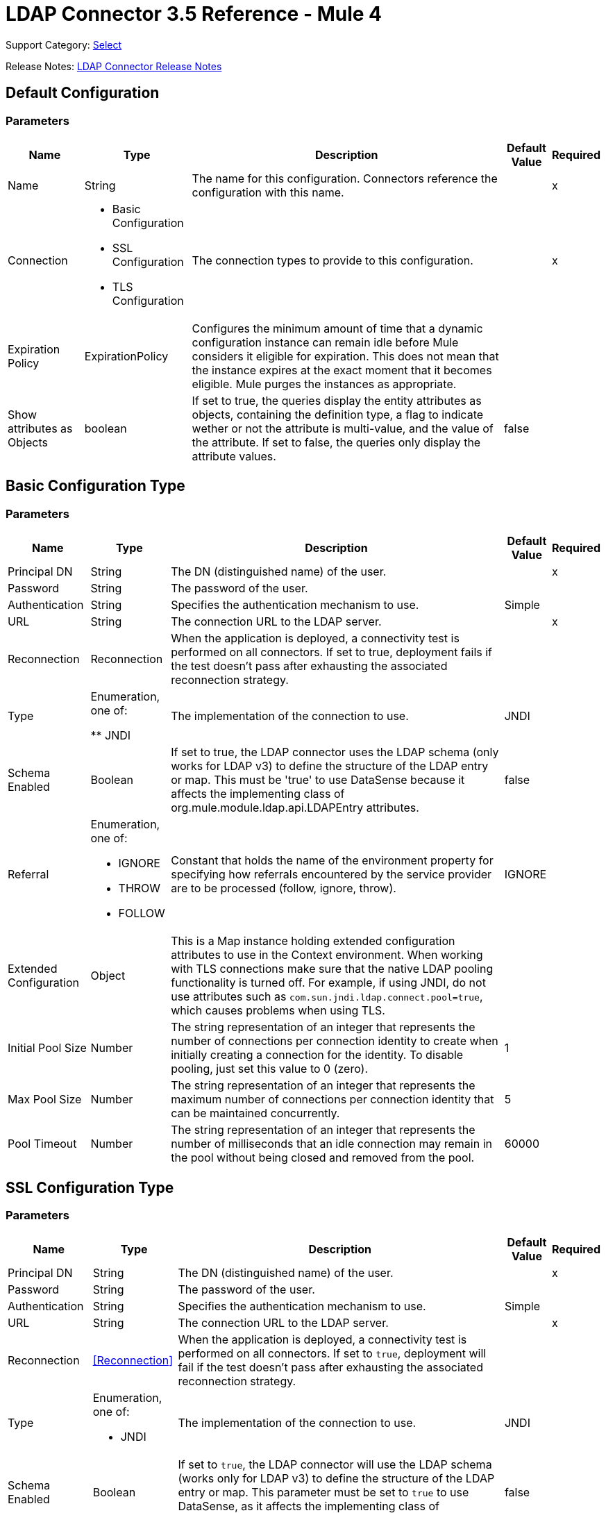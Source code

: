 = LDAP Connector 3.5 Reference - Mule 4

Support Category: https://www.mulesoft.com/legal/versioning-back-support-policy#anypoint-connectors[Select]

Release Notes: xref:release-notes::connector/ldap-connector-release-notes-mule-4.adoc[LDAP Connector Release Notes]

== Default Configuration

=== Parameters

[%header%autowidth.spread]
|===
| Name | Type | Description | Default Value | Required
|Name | String | The name for this configuration. Connectors reference the configuration with this name. | | x
| Connection a| * Basic Configuration
* SSL Configuration
* TLS Configuration
 | The connection types to provide to this configuration. | | x
| Expiration Policy a| ExpirationPolicy |  Configures the minimum amount of time that a dynamic configuration instance can remain idle before Mule considers it eligible for expiration. This does not mean that the instance expires at the exact moment that it becomes eligible. Mule purges the instances as appropriate. |  |
|Show attributes as Objects | boolean|If set to true, the queries display the entity attributes as objects, containing the definition type, a flag to indicate wether or not the attribute is multi-value, and the value of the attribute. If set to false, the queries only display the attribute values. |false ||
|===

== Basic Configuration Type

=== Parameters

[%header%autowidth.spread]
|===
| Name | Type | Description | Default Value | Required
| Principal DN a| String | The DN (distinguished name) of the user. |  | x
| Password a| String | The password of the user. |  |
| Authentication a| String | Specifies the authentication mechanism to use. | Simple |
| URL a| String | The connection URL to the LDAP server. |  | x
| Reconnection a| Reconnection |  When the application is deployed, a connectivity test is performed on all connectors. If set to true, deployment fails if the test doesn't pass after exhausting the associated reconnection strategy. |  |
| Type | Enumeration, one of:

** JNDI |  The implementation of the connection to use. |  JNDI |
| Schema Enabled a| Boolean |  If set to true, the LDAP connector uses the LDAP schema (only works for LDAP v3) to define the structure of the LDAP entry or map. This must be 'true' to use DataSense because it affects the implementing class of org.mule.module.ldap.api.LDAPEntry attributes. |  false |
| Referral a| Enumeration, one of:

** IGNORE
** THROW
** FOLLOW |  Constant that holds the name of the environment property for specifying how referrals encountered by the service provider are to be processed (follow, ignore, throw). |  IGNORE |
| Extended Configuration a| Object |  This is a Map instance holding extended configuration attributes to use in the Context environment. When working with TLS connections make sure that the native LDAP pooling functionality is turned off. For example, if using JNDI, do not use attributes such as `com.sun.jndi.ldap.connect.pool=true`, which causes problems when using TLS. |  |
| Initial Pool Size a| Number |  The string representation of an integer that represents the number of connections per connection identity to create when initially creating a connection for the identity. To disable pooling, just set this value to 0 (zero). |  1 |
| Max Pool Size a| Number |  The string representation of an integer that represents the maximum number of connections per connection identity that can be maintained concurrently. |  5 |
| Pool Timeout a| Number |  The string representation of an integer that represents the number of milliseconds that an idle connection may remain in the pool without being closed and removed from the pool. |  60000 |
|===

== SSL Configuration Type

=== Parameters

[%header%autowidth.spread]
|===
| Name | Type | Description | Default Value | Required
| Principal DN a| String | The DN (distinguished name) of the user. |  | x
| Password a| String | The password of the user. |  |
| Authentication a| String | Specifies the authentication mechanism to use. | Simple |
| URL a| String | The connection URL to the LDAP server. |  | x
| Reconnection a| <<Reconnection>> |  When the application is deployed, a connectivity test is performed on all connectors. If set to `true`, deployment will fail if the test doesn't pass after exhausting the associated reconnection strategy. |  |
| Type a| Enumeration, one of:

** JNDI |  The implementation of the connection to use. |  JNDI |
| Schema Enabled a| Boolean |  If set to `true`, the LDAP connector will use the LDAP schema (works only for LDAP v3) to define the structure of the LDAP entry or map. This parameter must be set to `true` to use DataSense, as it affects the implementing class of `org.mule.module.ldap.api.LDAPEntry` attributes. |  false |
| Referral a| Enumeration, one of:

** IGNORE
** THROW
** FOLLOW |  A constant that consists of the name of the environment property to specify how referrals encountered by the service provider must be processed (FOLLOW, IGNORE, THROW). | IGNORE |
| Extended Configuration a| Object |  A map instance that consists of extended configuration attributes used in the context environment. When working with TLS connections, ensure that the native LDAP pooling functionality is turned off. For example, if using JNDI, do not use attributes such as `com.sun.jndi.ldap.connect.pool=true`, as it will cause problems when using TLS. |  |
| Custom TrustStore Path a| String |  Path to the truststore that contains the certificates needed for secure authentication. |  |
| Custom TrustStore Password a| String |  Password for the custom truststore. |  |
|===

== TLS Configuration Type

=== Parameters

[%header%autowidth.spread]
|===
| Name | Type | Description | Default Value | Required
| Principal DN a| String | The DN (distinguished name) of the user. |  | x
| Password a| String | The password of the user. |  |
| Authentication a| String | Specifies the authentication mechanism to use. | Simple |
| URL a| String | The connection URL to the LDAP server. |  | x
| Reconnection a| Reconnection |  When the application is deployed, a connectivity test is performed on all connectors. If set to true, deployment fails if the test doesn't pass after exhausting the associated reconnection strategy. |  |
| Type | Enumeration, one of:

** JNDI |  The implementation of the connection to use. |  JNDI |
| Schema Enabled a| Boolean |  If set to true, the LDAP connector uses the LDAP schema (only works for LDAP v3) to define the structure of the LDAP entry (or map). This needs to be 'true' to use DataSense as it affects the implementing class of `org.mule.module.ldap.api.LDAPEntry` attributes. |  false |
| Referral a| Enumeration, one of:

** IGNORE
** THROW
** FOLLOW |  Constant that holds the name of the environment property for specifying how referrals encountered by the service provider are to be processed (follow, ignore, throw). |  IGNORE |
| Extended Configuration a| Object |  This is a Map instance holding extended configuration attributes to use in the Context environment. When working with TLS connections, you need to ensure that the native LDAP pooling functionality is turned off. For example if using JNDI, do not use attributes such as `com.sun.jndi.ldap.connect.pool=true`, which causes problems when using TLS. |  |
| Custom TrustStore Path a| String |  Path to the truststore that contains the certificates needed for secure authentication. |  |
| Custom TrustStore Password a| String |  Password for the custom truststore. |  |
|===

== Supported Operations

* <<Add Entry>>
* <<Add Multi Value Attribute>>
* <<Add Single Value Attribute>>
* <<Bind>>
* <<Delete>>
* <<Delete Multi Value Attribute>>
* <<Delete Single Value Attribute>>
* <<Exists>>
* <<LDAPEntry To LDIF>>
* <<Lookup>>
* <<Modify>>
* <<Modify Multi Value Attribute>>
* <<Modify Single Value Attribute>>
* <<Paged Result Search>>
* <<Rename>>
* <<Search>>
* <<Search One>>
* <<Unbind>>

== Operations

[[add]]
== Add Entry

`<ldap:add>`

Creates a new LDAPEntry in the LDAP server. The entry should contain the distinguished name (DN),
the objectClass attributes that define its structure and at least a value for all the
required attributes. Required attributes depend on the object classes assigned to the entry. Refer to RFC 4519 for standard object classes and attributes.

=== Parameters

[%header%autowidth.spread]
|===
| Name | Type | Description | Default Value | Required
| Configuration | String | The name of the configuration to use. | | x
| Entry a| Object |  The LDAPEntry that should be added. |  `#[payload]` |
| Structural Object Class a| String |  The type of entry to add. If the entry doesn't have the objectClass attribute set, then this one is used to retrieve the whole objectClass hierarchy. If performance is a requirement, don't rely on this functionality, as several calls to the LDAP server are done to traverse the object class hierarchy. |  |
| Reconnection Strategy a| * reconnect
* reconnect-forever |  A retry strategy in case of connectivity errors. |  |
|===

=== For Configurations

* config

=== Throws

* LDAP:COMMUNICATION
* LDAP:CONNECTIVITY
* LDAP:CONTEXT_NOT_EMPTY
* LDAP:INVALID_ATTRIBUTE
* LDAP:INVALID_ENTRY
* LDAP:NAME_ALREADY_BOUND
* LDAP:NAME_NOT_FOUND
* LDAP:OPERATION_NOT_SUPPORTED
* LDAP:OPERATION_NOT_COMPLETED
* LDAP:PERMISSION
* LDAP:RETRY_EXHAUSTED
* LDAP:UNKNOWN

[[addMultiValueAttribute]]
== Add Multi Value Attribute

`<ldap:add-multi-value-attribute>`

Adds all the values for an attribute in an existing LDAP entry. If the entry already
contains a value (or values) for an attributeName, then these values are added. The
attribute should allow multiple values, or an exception is raised.

=== Parameters

[%header%autowidth.spread]
|===
| Name | Type | Description | Default Value | Required
| Configuration | String | The name of the configuration to use. | | x
| DN a| String |  The DN of the LDAP entry to modify. |  | x
| Attribute Name a| String |  The name of the attribute to add values to. |  | x
| Attribute Values a| Array of Any |  The values for the attribute. |  `#[payload]` |
| Ignore Invalid Attribute a| Boolean |  If the attribute value to add is already present, then don't throw the INVALID_ATTRIBUTE error. |  false |
| Reconnection Strategy a| * reconnect
* reconnect-forever |  A retry strategy in case of connectivity errors. |  |
|===

=== For Configurations

* config

=== Throws

* LDAP:COMMUNICATION
* LDAP:CONNECTIVITY
* LDAP:CONTEXT_NOT_EMPTY
* LDAP:INVALID_ATTRIBUTE
* LDAP:INVALID_ENTRY
* LDAP:NAME_ALREADY_BOUND
* LDAP:NAME_NOT_FOUND
* LDAP:OPERATION_NOT_SUPPORTED
* LDAP:OPERATION_NOT_COMPLETED
* LDAP:PERMISSION
* LDAP:RETRY_EXHAUSTED
* LDAP:UNKNOWN

[[addSingleValueAttribute]]
== Add Single Value Attribute

`<ldap:add-single-value-attribute>`

Adds a value for an attribute in an existing LDAP entry. If the entry already
contains a value for the given attributeName, then this value is added (only if
the attribute is multi value and the entry didn't have the value already). If
you want to add a value with a type different than String, then you can use the
add-multi-value-attribute operation and define a single element list with the value.

=== Parameters

[%header%autowidth.spread]
|===
| Name | Type | Description | Default Value | Required
| Configuration | String | The name of the configuration to use. | | x
| DN a| String |  The DN of the LDAP entry to modify. |  | x
| Attribute Name a| String |  The name of the attribute to add a value to. |  | x
| Attribute Value a| String |  The value for the attribute. |  | x
| Ignore Invalid Attribute a| Boolean |  If the attribute value to add is already present, then don't throw InvalidAttributeException. |  false |
| Reconnection Strategy a| * reconnect
* reconnect-forever |  A retry strategy in case of connectivity errors. |  |
|===

=== For Configurations

* config

=== Throws

* LDAP:COMMUNICATION
* LDAP:CONNECTIVITY
* LDAP:CONTEXT_NOT_EMPTY
* LDAP:INVALID_ATTRIBUTE
* LDAP:INVALID_ENTRY
* LDAP:NAME_ALREADY_BOUND
* LDAP:NAME_NOT_FOUND
* LDAP:OPERATION_NOT_SUPPORTED
* LDAP:OPERATION_NOT_COMPLETED
* LDAP:PERMISSION
* LDAP:RETRY_EXHAUSTED
* LDAP:UNKNOWN

[[bind]]
== Bind

`<ldap:bind>`

Performs an LDAP bind (login) operation. After login there will be an LDAP connection pool ready to use for other operations using the authenticated user. If no values are provided to override authDn and authPassword then using this operation will just re-bind (re-authenticate) the user/password defined in the config element. If new values are provided for authDn and authPassword, then authentication will be performed. Re-authenticating and returning the LDAP entry using config level credentials (authDn & authPassword).

=== Parameters

[%header%autowidth.spread]
|===
| Name | Type | Description | Default Value | Required
| Configuration | String | The name of the configuration to use. | | x
| Principal DN a| String |  The Principal DN of the user. |  |
| Password a| String |  The Password for Principal DN. |  |
| Authentication a| String |  The type of authentication. |  |
| Target Variable a| String |  The name of a variable in which the operation's output is placed |  |
| Target Value a| String |  An expression to evaluate against the operation's output and the outcome of that expression stored in the target variable. |  `#[payload]` |
| Reconnection Strategy a| * reconnect
* reconnect-forever |  A retry strategy in case of connectivity errors. |  |
|===

=== Output

[cols="30a,70a"]
|===
| Type | Object
|===

=== For Configurations

* config

=== Throws

* LDAP:COMMUNICATION
* LDAP:CONNECTIVITY
* LDAP:CONTEXT_NOT_EMPTY
* LDAP:INVALID_ATTRIBUTE
* LDAP:INVALID_ENTRY
* LDAP:NAME_ALREADY_BOUND
* LDAP:NAME_NOT_FOUND
* LDAP:OPERATION_NOT_SUPPORTED
* LDAP:OPERATION_NOT_COMPLETED
* LDAP:PERMISSION
* LDAP:RETRY_EXHAUSTED
* LDAP:UNKNOWN

[[delete]]
== Delete Entry

`<ldap:delete>`

Deletes the LDAP entry represented by the provided distinguished name (DN). The entry
should not have child entries, in which case a CONTEXT_NOT_EMPTY error is
thrown. This operation is idempotent. The operations succeeds even if the terminal atomic name
is not bound in the target context, but throws NAME_NOT_FOUND error if any of
the intermediate contexts do not exist.

=== Parameters

[%header%autowidth.spread]
|===
| Name | Type | Description | Default Value | Required
| Configuration | String | The name of the configuration to use. | | x
| DN a| String |  The DN of the LDAP entry to delete. |  | x
| Reconnection Strategy a| * reconnect
* reconnect-forever |  A retry strategy in case of connectivity errors. |  |
|===

=== For Configurations

* config

=== Throws

* LDAP:COMMUNICATION
* LDAP:CONNECTIVITY
* LDAP:CONTEXT_NOT_EMPTY
* LDAP:INVALID_ATTRIBUTE
* LDAP:INVALID_ENTRY
* LDAP:NAME_ALREADY_BOUND
* LDAP:NAME_NOT_FOUND
* LDAP:OPERATION_NOT_SUPPORTED
* LDAP:OPERATION_NOT_COMPLETED
* LDAP:PERMISSION
* LDAP:RETRY_EXHAUSTED
* LDAP:UNKNOWN

[[deleteMultiValueAttribute]]
== Delete Multi Value Attribute

`<ldap:delete-multi-value-attribute>`

Deletes all the values matching attributeValues of the attribute defined by
attributeName. Values that are not present in the entry are ignored. If no
values are specified, then the whole attribute is deleted from the entry.

=== Parameters

[%header%autowidth.spread]
|===
| Name | Type | Description | Default Value | Required
| Configuration | String | The name of the configuration to use. | | x
| DN a| String |  The DN of the LDAP entry to modify. |  | x
| Attribute Name a| String |  The name of the attribute to delete its values. |  | x
| Attribute Values a| Array of Any |  The values that should be deleted. |  `#[payload]` |
| Ignore Invalid Attribute a| Boolean |  If the attribute or value to delete is not present, then don't throw the INVALID_ATTRIBUTE error. |  false |
| Reconnection Strategy a| * reconnect
* reconnect-forever |  A retry strategy in case of connectivity errors. |  |
|===

=== For Configurations

* config

=== Throws

* LDAP:COMMUNICATION
* LDAP:CONNECTIVITY
* LDAP:CONTEXT_NOT_EMPTY
* LDAP:INVALID_ATTRIBUTE
* LDAP:INVALID_ENTRY
* LDAP:NAME_ALREADY_BOUND
* LDAP:NAME_NOT_FOUND
* LDAP:OPERATION_NOT_SUPPORTED
* LDAP:OPERATION_NOT_COMPLETED
* LDAP:PERMISSION
* LDAP:RETRY_EXHAUSTED
* LDAP:UNKNOWN

[[deleteSingleValueAttribute]]
== Delete Single Value Attribute

`<ldap:delete-single-value-attribute>`

Deletes the value matching attributeValue of the attribute defined by
attributeName. If the entry didn't have the value, then the entry stays
the same. If no value is specified, then the whole attribute is deleted
from the entry. If you want to delete a value with a type different than
String, then you can use the delete-multi-value-attribute operation and
define a single element list with the value.

=== Parameters

[%header%autowidth.spread]
|===
| Name | Type | Description | Default Value | Required
| Configuration | String | The name of the configuration to use. | | x
| DN a| String |  The DN of the LDAP entry to modify. |  | x
| Attribute Name a| String |  The name of the attribute to delete its value. |  | x
| Attribute Value a| String |  The value that should be deleted. |  |
| Ignore Invalid Attribute a| Boolean |  If the attribute or value to delete is not present, then don't throw the INVALID_ATTRIBUTE error. |  false |
| Reconnection Strategy a| * reconnect
* reconnect-forever |  A retry strategy in case of connectivity errors. |  |
|===

=== For Configurations

* config

=== Throws

* LDAP:COMMUNICATION
* LDAP:CONNECTIVITY
* LDAP:CONTEXT_NOT_EMPTY
* LDAP:INVALID_ATTRIBUTE
* LDAP:INVALID_ENTRY
* LDAP:NAME_ALREADY_BOUND
* LDAP:NAME_NOT_FOUND
* LDAP:OPERATION_NOT_SUPPORTED
* LDAP:OPERATION_NOT_COMPLETED
* LDAP:PERMISSION
* LDAP:RETRY_EXHAUSTED
* LDAP:UNKNOWN

[[exists]]
== Exists

`<ldap:exists>`

Checks whether an LDAP entry exists in the LDAP server or not.

=== Parameters

[%header%autowidth.spread]
|===
| Name | Type | Description | Default Value | Required
| Configuration | String | The name of the configuration to use. | | x
| DN a| String |  The DN of the LDAP entry to retrieve. |  | x
| Target Variable a| String |  The name of a variable in which the operation's output is placed. |  |
| Target Value a| String |  An expression to evaluate against the operation's output and the outcome of that expression stored in the target variable. |  `#[payload]` |
| Reconnection Strategy a| * reconnect
* reconnect-forever |  A retry strategy in case of connectivity errors. |  |
|===

=== Output

[cols="30a,70a"]
|===
| Type | Boolean
|===

=== For Configurations

* config

=== Throws

* LDAP:COMMUNICATION
* LDAP:CONNECTIVITY
* LDAP:CONTEXT_NOT_EMPTY
* LDAP:INVALID_ATTRIBUTE
* LDAP:INVALID_ENTRY
* LDAP:NAME_ALREADY_BOUND
* LDAP:NAME_NOT_FOUND
* LDAP:OPERATION_NOT_SUPPORTED
* LDAP:OPERATION_NOT_COMPLETED
* LDAP:PERMISSION
* LDAP:RETRY_EXHAUSTED
* LDAP:UNKNOWN

[[ldapEntryToLdif]]
== LDAPEntry To LDIF

`<ldap:ldap-entry-to-ldif>`

Transforms an LDAPEntry to a String in LDIF representation (RFC 2849).

=== Parameters

[%header%autowidth.spread]
|===
| Name | Type | Description | Default Value | Required
| Configuration | String | The name of the configuration to use. | | x
| Entry a| Object |  The LDAPEntry to transform to LDIF. |  `#[payload]` |
| Target Variable a| String |  The name of a variable in which the operation's output is placed. |  |
| Target Value a| String |  An expression to evaluate against the operation's output and the outcome of that expression stored in the target variable. |  `#[payload]` |
| Reconnection Strategy a| * reconnect
* reconnect-forever |  A retry strategy in case of connectivity errors. |  |
|===

=== Output

[cols="30a,70a"]
|===
| Type | String
|===

=== For Configurations

* config

=== Throws

* LDAP:COMMUNICATION
* LDAP:CONNECTIVITY
* LDAP:CONTEXT_NOT_EMPTY
* LDAP:INVALID_ATTRIBUTE
* LDAP:INVALID_ENTRY
* LDAP:NAME_ALREADY_BOUND
* LDAP:NAME_NOT_FOUND
* LDAP:OPERATION_NOT_SUPPORTED
* LDAP:OPERATION_NOT_COMPLETED
* LDAP:PERMISSION
* LDAP:RETRY_EXHAUSTED
* LDAP:UNKNOWN

[[lookup]]
== Lookup

`<ldap:lookup>`

Retrieves an entry from the LDAP server based on its distinguished name (DN). Distinguished Names
are the unique identifiers of an LDAP entry, so this method performs a search
based on this ID and returns a single entry as the result, or throws an exception if
the DN is invalid or doesn't exist.

When you know the DN of the object you want to retrieve, use this operation:

`#searchOne(LDAPConfiguration, LDAPConnectionWrapper, String, String, List, SearchScope, int, long, boolean, String)`

=== Parameters

[%header%autowidth.spread]
|===
| Name | Type | Description | Default Value | Required
| Configuration | String | The name of the configuration to use. | | x
| DN a| String |  The DN of the LDAP entry to retrieve. |  | x
| Attributes a| Array of String |  A list of the attributes to return in the result. If the attributes list is empty or null, then by default all LDAP entry attributes are returned. |  |
| Structural Object Class a| String |  The type of entry to return. This is used for DataSense in Anypoint Studio IDE and has no impact on Mule. |  |
| Target Variable a| String |  The name of a variable in which the operation's output is placed. |  |
| Target Value a| String |  An expression to evaluate against the operation's output and the outcome of that expression stored in the target variable. |  `#[payload]` |
| Reconnection Strategy a| * reconnect
* reconnect-forever |  A retry strategy in case of connectivity errors. |  |
|===

=== Output

[cols="30a,70a"]
|===
| Type | Object
|===

=== For Configurations

* config

=== Throws

* LDAP:COMMUNICATION
* LDAP:CONNECTIVITY
* LDAP:CONTEXT_NOT_EMPTY
* LDAP:INVALID_ATTRIBUTE
* LDAP:INVALID_ENTRY
* LDAP:NAME_ALREADY_BOUND
* LDAP:NAME_NOT_FOUND
* LDAP:OPERATION_NOT_SUPPORTED
* LDAP:OPERATION_NOT_COMPLETED
* LDAP:PERMISSION
* LDAP:RETRY_EXHAUSTED
* LDAP:UNKNOWN

[[modify]]
== Modify Entry

`<ldap:modify>`

Updates an existing LDAPEntry in the LDAP server. The entry should contain
an existing distinguished name (DN), and at least a value for all the required
attributes. Required attributes depend on the object classes assigned to the
entry. You can refer to RFC 4519 for standard object classes and attributes.

When updating an LDAP entry, only the attributes in the entry passed as parameters are
updated or added. If you need to delete an attribute, you should use the delete
attribute operation.

Example: Updating one attribute and adding another.

Original LDAP server entry:

[source,text,linenums]
----
dn: cn=entry,ou=group,dc=company,dc=org
cn: entry
attr1: Value1
attr2: Value2
multi1: Value3
multi1: Value4
objectclass: top
objectclass: myentry
----

Entry map passed as a parameter:

[source,text,linenums]
----
dn: cn=entry,ou=group,dc=company,dc=org
attr1: NewValue
attr3: NewAttributeValue `
----

Resulting LDAP server entry:

[source,text,linenums]
----
dn: cn=entry,ou=group,dc=company,dc=org
cn: entry
attr1: NewValue
attr2: Value2
multi1: Value3
multi1: Value4
attr3: NewAttributeValue
objectclass: top
objectclass: myentry
----

=== Parameters

[%header%autowidth.spread]
|===
| Name | Type | Description | Default Value | Required
| Configuration | String | The name of the configuration to use. | | x
| Entry a| Object |  The LDAPEntry that should be updated. |  `#[payload]` |
| Structural Object Class a| String |  The type of entry to update. This is used for DataSense in Anypoint Studio IDE and has no impact on Mule. |  |
| Reconnection Strategy a| * reconnect
* reconnect-forever |  A retry strategy in case of connectivity errors. |  |
|===

=== For Configurations

* config

=== Throws

* LDAP:COMMUNICATION
* LDAP:CONNECTIVITY
* LDAP:CONTEXT_NOT_EMPTY
* LDAP:INVALID_ATTRIBUTE
* LDAP:INVALID_ENTRY
* LDAP:NAME_ALREADY_BOUND
* LDAP:NAME_NOT_FOUND
* LDAP:OPERATION_NOT_SUPPORTED
* LDAP:OPERATION_NOT_COMPLETED
* LDAP:PERMISSION
* LDAP:RETRY_EXHAUSTED
* LDAP:UNKNOWN

[[modifyMultiValueAttribute]]
== Modify Multi Value Attribute

`<ldap:modify-multi-value-attribute>`

Updates (replaces) the value or values of the attribute defined by attributeName
with the new values defined by attributeValues. If the attribute is not present
in the entry, then the value is added.

=== Parameters

[%header%autowidth.spread]
|===
| Name | Type | Description | Default Value | Required
| Configuration | String | The name of the configuration to use. | | x
| DN a| String |  The DN of the LDAP entry to modify. |  | x
| Attribute Name a| String |  The name of the attribute to update its values. |  | x
| Attribute Values a| Array of Any |  The new values for the attribute. |  `#[payload]` |
| Ignore Invalid Attribute a| Boolean |  If the attribute value to modify is already present, then don't throw the INVALID_ATTRIBUTE error. |  false |
| Reconnection Strategy a| * reconnect
* reconnect-forever |  A retry strategy in case of connectivity errors. |  |
|===

=== For Configurations

* config

=== Throws

* LDAP:COMMUNICATION
* LDAP:CONNECTIVITY
* LDAP:CONTEXT_NOT_EMPTY
* LDAP:INVALID_ATTRIBUTE
* LDAP:INVALID_ENTRY
* LDAP:NAME_ALREADY_BOUND
* LDAP:NAME_NOT_FOUND
* LDAP:OPERATION_NOT_SUPPORTED
* LDAP:OPERATION_NOT_COMPLETED
* LDAP:PERMISSION
* LDAP:RETRY_EXHAUSTED
* LDAP:UNKNOWN

[[modifySingleValueAttribute]]
== Modify Single Value Attribute

`<ldap:modify-single-value-attribute>`

Updates (replaces) the value or values of the attribute defined by attributeName
with the new value defined by attributeValue. If the attribute is not present
in the entry, then the value is added. To update a value with a type
different than String, use the update-multi-value-attribute operation
and define a single element list with the value.

=== Parameters

[%header%autowidth.spread]
|===
| Name | Type | Description | Default Value | Required
| Configuration | String | The name of the configuration to use. | | x
| DN a| String |  The DN of the LDAP entry to modify. |  | x
| Attribute Name a| String |  The name of the attribute to update its value. |  | x
| Attribute Value a| String |  The new value for the attribute. |  | x
| Ignore Invalid Attribute a| Boolean |  If the attribute value to modify is already present, then don't throw the INVALID_ATTRIBUTE error. |  false |
| Reconnection Strategy a| * reconnect
* reconnect-forever |  A retry strategy in case of connectivity errors. |  |
|===

=== For Configurations

* config

=== Throws

* LDAP:COMMUNICATION
* LDAP:CONNECTIVITY
* LDAP:CONTEXT_NOT_EMPTY
* LDAP:INVALID_ATTRIBUTE
* LDAP:INVALID_ENTRY
* LDAP:NAME_ALREADY_BOUND
* LDAP:NAME_NOT_FOUND
* LDAP:OPERATION_NOT_SUPPORTED
* LDAP:OPERATION_NOT_COMPLETED
* LDAP:PERMISSION
* LDAP:RETRY_EXHAUSTED
* LDAP:UNKNOWN

[[pagedResultSearch]]
== Paged Result Search

`<ldap:paged-result-search>`

Performs an LDAP search and streams the result to the rest of the flow.

This means that if the LDAP server supports paging, this operation chunks the LDAP search request in pages, and then returns a list with all the results to the rest of the flow.

For queries returning large results, it is best to use pagination, however, not all LDAP servers support this or are configured to support it.

To use pagination, provide a page size value that's
less than or equal to the *Max Results* (count limit). If you get
a size limit exceeded exception, ensure that the authenticated
user has sufficient privileges, or that the LDAP server
is not limited by its configuration, in which case, you should
reduce the value of the fetch size.

=== Parameters

[%header%autowidth.spread]
|===
| Name | Type | Description | Default Value | Required
| Configuration | String | The name of the configuration to use. | | x
| Base DN a| String |  The base DN of the LDAP search. |  | x
| Filter a| String |  A valid LDAP filter. LDAP connector supports LDAP search filters as defined in RFC 2254. |  | x
| Attributes a| Array of String |  A list of the attributes to return in the result. If the attributes list is empty or null then, by default, all LDAP entry attributes are returned. |  |
| Scope a| Enumeration, one of:

** OBJECT
** ONE_LEVEL
** SUB_TREE |  The scope of the search. Valid attributes are:

* OBJECT: Searches only the entry at the base DN so that only results from that entry are returned. This must meet the search filter criteria.
* ONE_LEVEL: Searches all entries one level under the base DN and does not include entries in the base DN or any entries one level under the base DN.
* SUB_TREE: Searches all entries at all levels under and including the specified base DN. |  ONE_LEVEL |
| Timeout a| Number |  Search timeout in milliseconds. If the value is 0, this means to wait indefinitely. |  0 |
| Max Results a| Number |  The maximum number of entries to return as a result of the search. 0 indicates to return all entries. |  0 |
| Return Object a| Boolean |  Enables or disables returning objects that are returned as part of the result. If disabled, only the name and class of the object is returned. If enabled, the object is returned. |  false |
| Page Size a| Number |  If the LDAP server supports paging results, set this attribute to the size of the page. If the pageSize is less than or equal to 0, paging is disabled. |  0 |
| Order by attribute a| String |  Name of the LDAP attribute used to sort results. |  |
| Ascending order? a| Boolean |  If orderBy is set, indicates whether to sort in ascending or descending order. |  true |
| Structural Object Class a| String |  The type of entry to return. This is used for DataSense in Anypoint Studio IDE and has no impact on Mule. |  |
| Fetch Size a| Number |  The maximum number of LDAP entries retrieved at once per page. |  200 |
| Streaming Strategy a| * repeatable-in-memory-iterable
* repeatable-file-store-iterable
* non-repeatable-iterable |  Configures how Mule processes streams. The default is to use repeatable streams. |  |
| Target Variable a| String |  Name of the variable that stores the operation's output. |  |
| Target Value a| String |  Expression that evaluates the operation’s output. The outcome of the expression is stored in *Target Variable*. |  `#[payload]` |
| Reconnection Strategy a| * reconnect
* reconnect-forever |  A retry strategy in case of connectivity errors. |  |
|===

=== Output

[cols="30a,70a"]
|===
| Type | Array of Object
|===

=== For Configurations

* config

=== Throws

* LDAP:COMMUNICATION
* LDAP:CONNECTIVITY
* LDAP:CONTEXT_NOT_EMPTY
* LDAP:INVALID_ATTRIBUTE
* LDAP:INVALID_ENTRY
* LDAP:NAME_ALREADY_BOUND
* LDAP:NAME_NOT_FOUND
* LDAP:OPERATION_NOT_SUPPORTED
* LDAP:OPERATION_NOT_COMPLETED
* LDAP:PERMISSION
* LDAP:UNKNOWN

[[rename]]
== Rename entry

`<ldap:rename>`

Renames an existing LDAP entry (moves an entry from a DN to another one).

=== Parameters

[%header%autowidth.spread]
|===
| Name | Type | Description | Default Value | Required
| Configuration | String | The name of the configuration to use. | | x
| Current DN a| String |  DN of the existing entry to rename. |  | x
| New DN a| String |  Destination DN |  | x
| Reconnection Strategy a| * reconnect
* reconnect-forever |  A retry strategy in case of connectivity errors. |  |
|===

=== For Configurations

* config

=== Throws

* LDAP:COMMUNICATION
* LDAP:CONNECTIVITY
* LDAP:CONTEXT_NOT_EMPTY
* LDAP:INVALID_ATTRIBUTE
* LDAP:INVALID_ENTRY
* LDAP:NAME_ALREADY_BOUND
* LDAP:NAME_NOT_FOUND
* LDAP:OPERATION_NOT_SUPPORTED
* LDAP:OPERATION_NOT_COMPLETED
* LDAP:PERMISSION
* LDAP:RETRY_EXHAUSTED
* LDAP:UNKNOWN

[[search]]
== Search

`<ldap:search>`

Performs an LDAP search that returns a list of all resulting
LDAP entries. For queries returning large results, use pagination;
however, not all LDAP servers support this or are configured
to support it. To use pagination, provide a page size value that's
less than or equal to the max results (count limit). If you get
a size limit exceeded exception, ensure that the authenticated
user has sufficient privileges, or that the LDAP server
is not limited by its configuration.

=== Parameters

[%header%autowidth.spread]
|===
| Name | Type | Description | Default Value | Required
| Configuration | String | The name of the configuration to use. | | x
| Base DN a| String |  The base DN of the LDAP search. |  | x
| Filter a| String |  A valid LDAP filter. The LDAP connector supports LDAP search filters as defined in RFC 2254. |  | x
| Attributes a| Array of String |  A list of the attributes to return in the result. If the attributes list is empty or null, by default all LDAP entry attributes are returned. |  |
| Scope a| Enumeration, one of:

** OBJECT
** ONE_LEVEL
** SUB_TREE |  The scope of the search. Valid attributes are:

* OBJECT: This value is used to indicate searching only the entry at the base DN, resulting in only that entry being returned (keeping in mind that it also has to meet the search filter criteria)
* ONE_LEVEL: This value is used to indicate searching all entries one level under the base DN - but not including the base DN and not including any entries under that one level under the base DN.
* SUB_TREE: This value is used to indicate searching of all entries at all levels under and including the specified base DN. |  ONE_LEVEL |
| Timeout a| Number |  Search timeout in milliseconds. If the value is 0, this means to wait indefinitely. |  0 |
| Max Results a| Number |  The maximum number of entries to return as a result of the search. 0 indicates to return all entries. |  0 |
| Return Object a| Boolean |  Enables or disables objects returned as part of the result. If disabled, only the name and class of the object is returned. If enabled, the object is also returned. |  false |
| Page Size a| Number |  If the LDAP server supports paging results, set this attribute to the size of the page. If the pageSize is less than or equal to 0, then paging is disabled. |  0 |
| Structural Object Class a| String |  The type of entry to return. This is used for DataSense in Anypoint Studio IDE and has no impact on Mule. |  |
| Target Variable a| String |  The name of a variable in which the operation's output is placed. |  |
| Target Value a| String |  An expression to evaluate against the operation's output and the outcome of that expression stored in the target variable. |  `#[payload]` |
| Reconnection Strategy a| * reconnect
* reconnect-forever |  A retry strategy in case of connectivity errors. |  |
|===

=== Output

[cols="30a,70a"]
|===
| Type | Array of Object
|===

=== For Configurations

* config

=== Throws

* LDAP:COMMUNICATION
* LDAP:CONNECTIVITY
* LDAP:CONTEXT_NOT_EMPTY
* LDAP:INVALID_ATTRIBUTE
* LDAP:INVALID_ENTRY
* LDAP:NAME_ALREADY_BOUND
* LDAP:NAME_NOT_FOUND
* LDAP:OPERATION_NOT_SUPPORTED
* LDAP:OPERATION_NOT_COMPLETED
* LDAP:PERMISSION
* LDAP:RETRY_EXHAUSTED
* LDAP:UNKNOWN

[[searchOne]]
== Search One

`<ldap:search-one>`

Performs an LDAP search that is supposed to return a unique result. If the search returns more than one result, a warning log message is generated and the first element of the result is returned. Use this operation over `#lookup(LDAPConfiguration, LDAPConnectionWrapper, String, List, String)` when you don't know the DN of the entry you need to retrieve but have a set of attributes that you know should return a single entry (for example an email address).

=== Parameters

[%header%autowidth.spread]
|===
| Name | Type | Description | Default Value | Required
| Configuration | String | The name of the configuration to use. | | x
| Base DN a| String |  The base DN of the LDAP search. |  | x
| Filter a| String |  A valid LDAP filter. The LDAP connector supports LDAP search filters as defined in RFC 2254. |  | x
| Attributes a| Array of String |  A list of the attributes to return in the result. If the attributes list is empty or null, then by default all LDAP entry attributes are returned. |  |
| Scope a| Enumeration, one of:

** OBJECT
** ONE_LEVEL
** SUB_TREE |  The scope of the search. Valid attributes are:

* OBJECT: Indicates to search only for the entry at the base DN, resulting in only that entry being returned (keep in mind that it also has to meet the search filter criteria).
* ONE_LEVEL: Indicates to search for all entries one level under the base DN - but not including the base DN and not including any entries under that one level under the base DN.
* SUB_TREE: Indicates to search for all entries at all levels under and including the specified base DN.
|  ONE_LEVEL |
| Timeout a| Number |  Search timeout in milliseconds. If the value is 0, this means to wait indefinitely. |  0 |
| Max Results a| Number |  The maximum number of entries to return as a result of the search. 0 indicates to return all entries. |  0 |
| Return Object a| Boolean |  Enables or disables returning objects returned as part of the result. If disabled, only the name and class of the object is returned. If enabled, the object also returns. |  false |
| Structural Object Class a| String |  The type of entry to return. This is used for DataSense in Anypoint Studio IDE and has no impact on Mule. |  |
| Target Variable a| String |  The name of a variable in which the operation's output is placed. |  |
| Target Value a| String |  An expression to evaluate against the operation's output and the outcome of that expression stored in the target variable. |  `#[payload]` |
| Reconnection Strategy a| * reconnect
* reconnect-forever |  A retry strategy in case of connectivity errors. |  |
|===

=== Output

[cols="30a,70a"]
|===
| Type | Object
|===

=== For Configurations

* config

=== Throws

* LDAP:COMMUNICATION
* LDAP:CONNECTIVITY
* LDAP:CONTEXT_NOT_EMPTY
* LDAP:INVALID_ATTRIBUTE
* LDAP:INVALID_ENTRY
* LDAP:NAME_ALREADY_BOUND
* LDAP:NAME_NOT_FOUND
* LDAP:OPERATION_NOT_SUPPORTED
* LDAP:OPERATION_NOT_COMPLETED
* LDAP:PERMISSION
* LDAP:RETRY_EXHAUSTED
* LDAP:UNKNOWN

[[unbind]]
== Unbind

`<ldap:unbind>`

Closes the current connection, forcing the login operation (bind) the next time it is used.

=== Parameters

[%header%autowidth.spread]
|===
| Name | Type | Description | Default Value | Required
| Configuration | String | The name of the configuration to use. | | x
| Reconnection Strategy a| * reconnect
* reconnect-forever |  A retry strategy in case of connectivity errors. |  |
|===

=== For Configurations

* config

=== Throws

* LDAP:COMMUNICATION
* LDAP:CONNECTIVITY
* LDAP:CONTEXT_NOT_EMPTY
* LDAP:INVALID_ATTRIBUTE
* LDAP:INVALID_ENTRY
* LDAP:NAME_ALREADY_BOUND
* LDAP:NAME_NOT_FOUND
* LDAP:OPERATION_NOT_SUPPORTED
* LDAP:OPERATION_NOT_COMPLETED
* LDAP:PERMISSION
* LDAP:RETRY_EXHAUSTED
* LDAP:UNKNOWN

== Reconnection Type

[%header%autowidth.spread]
|===
| Field | Type | Description | Default Value | Required
| Fails Deployment a| Boolean | When the application is deployed, a connectivity test is performed on all connectors. If set to true, deployment fails if the test doesn't pass after exhausting the associated reconnection strategy. |  |
| Reconnection Strategy a| * reconnect
* reconnect-forever | The reconnection strategy to use. |  |
|===

[[reconnect]]
=== Reconnect

[%header%autowidth.spread]
|===
| Field | Type | Description | Default Value | Required
| Frequency a| Number | How often in milliseconds to reconnect. | |
| Count a| Number | How many reconnection attempts to make. | |
| blocking |Boolean |If false, the reconnection strategy runs in a separate, non-blocking thread. |true |
|===

[[reconnect-forever]]
=== Reconnect Forever

[%header%autowidth.spread]
|===
| Field | Type | Description | Default Value | Required
| Frequency a| Number | How often in milliseconds to reconnect. | |
| blocking |Boolean |If false, the reconnection strategy runs in a separate, non-blocking thread. |true |
|===

[[ExpirationPolicy]]
== Expiration Policy Type

[%header%autowidth.spread]
|===
| Field | Type | Description | Default Value | Required
| Max Idle Time a| Number | A scalar time value for the maximum amount of time a dynamic configuration instance should be allowed to be idle before it's considered eligible for expiration. |  |
| Time Unit a| Enumeration, one of:

** NANOSECONDS
** MICROSECONDS
** MILLISECONDS
** SECONDS
** MINUTES
** HOURS
** DAYS | A time unit that qualifies the maxIdleTime attribute. |  |
|===

[[repeatable-in-memory-iterable]]
== Repeatable In-Memory Iterable Type

[%header%autowidth.spread]
|===
| Field | Type | Description | Default Value | Required
| Initial Buffer Size a| Number | The amount of instances to initially allow to be kept in memory to consume the stream and provide random access to it. If the stream contains more data than can fit into this buffer, the buffer expands according to the bufferSizeIncrement attribute, with an upper limit of maxInMemorySize. Default value is 100 instances. |  |
| Buffer Size Increment a| Number | This is by how much the buffer size expands if it exceeds its initial size. Setting a value of zero or lower means that the buffer should not expand, and to raise a STREAM_MAXIMUM_SIZE_EXCEEDED error when the buffer gets full. Default value is 100 instances. |  |
| Max Buffer Size a| Number | The maximum amount of memory to use. If more than that is used, then a STREAM_MAXIMUM_SIZE_EXCEEDED error is raised. A value lower than or equal to zero means no limit. |  |
|===

[[repeatable-file-store-iterable]]
== Repeatable File Store Iterable Type

[%header%autowidth.spread]
|===
| Field | Type | Description | Default Value | Required
| Max In Memory Size a| Number | The maximum amount of instances to keep in memory. If more than that is required, then it starts to buffer the content on disk. |  |
| Buffer Unit a| Enumeration, one of:

** BYTE
** KB
** MB
** GB | The unit in which maxInMemorySize is expressed. |  |
|===

== See Also

https://help.mulesoft.com[MuleSoft Help Center]
